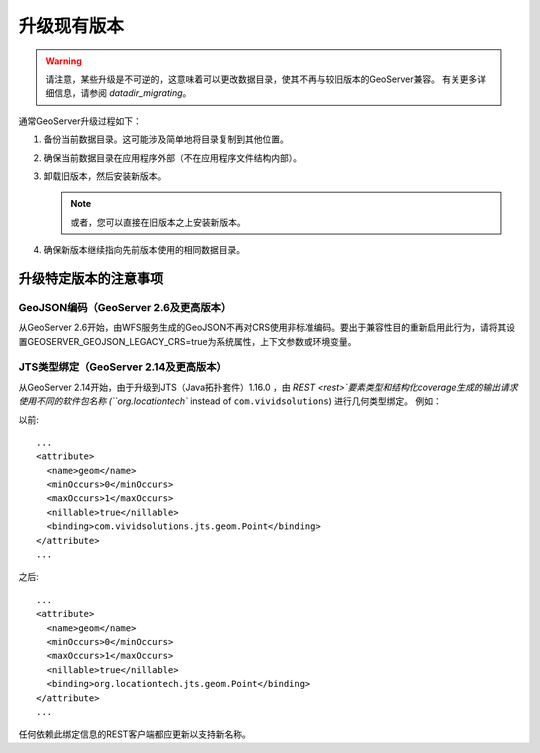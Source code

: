 .. _installation_upgrade:

升级现有版本
===========================

.. warning:: 请注意，某些升级是不可逆的，这意味着可以更改数据目录，使其不再与较旧版本的GeoServer兼容。 有关更多详细信息，请参阅 `datadir_migrating`。

通常GeoServer升级过程如下：

#. 备份当前数据目录。这可能涉及简单地将目录复制到其他位置。

#. 确保当前数据目录在应用程序外部（不在应用程序文件结构内部）。

#. 卸载旧版本，然后安装新版本。

   .. note:: 或者，您可以直接在旧版本之上安装新版本。

#. 确保新版本继续指向先前版本使用的相同数据目录。

升级特定版本的注意事项
------------------------------------

GeoJSON编码（GeoServer 2.6及更高版本）
~~~~~~~~~~~~~~~~~~~~~~~~~~~~~~~~~~~~~~~~~~

从GeoServer 2.6开始，由WFS服务生成的GeoJSON不再对CRS使用非标准编码。要出于兼容性目的重新启用此行为，请将其设置GEOSERVER_GEOJSON_LEGACY_CRS=true为系统属性，上下文参数或环境变量。

JTS类型绑定（GeoServer 2.14及更高版本）
~~~~~~~~~~~~~~~~~~~~~~~~~~~~~~~~~~~~~~~~~~~~

从GeoServer 2.14开始，由于升级到JTS（Java拓扑套件）1.16.0 ，由 `REST <rest>`要素类型和结构化coverage生成的输出请求使用不同的软件包名称 (``org.locationtech`` instead of ``com.vividsolutions``) 进行几何类型绑定。 例如：

以前::

    ...
    <attribute>
      <name>geom</name>
      <minOccurs>0</minOccurs>
      <maxOccurs>1</maxOccurs>
      <nillable>true</nillable>
      <binding>com.vividsolutions.jts.geom.Point</binding>
    </attribute>
    ...

之后::

    ...
    <attribute>
      <name>geom</name>
      <minOccurs>0</minOccurs>
      <maxOccurs>1</maxOccurs>
      <nillable>true</nillable>
      <binding>org.locationtech.jts.geom.Point</binding>
    </attribute>
    ...


任何依赖此绑定信息的REST客户端都应更新以支持新名称。
